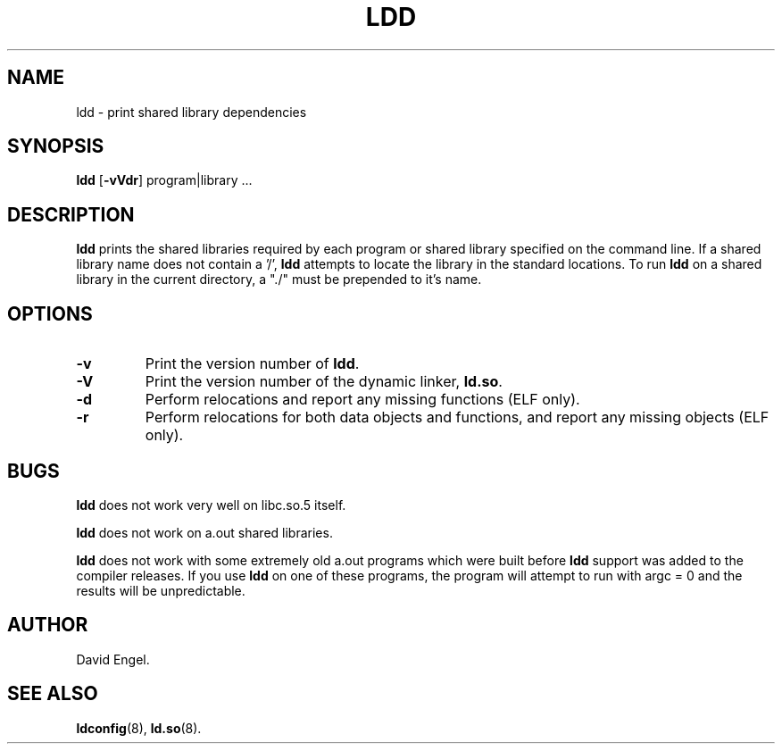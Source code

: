 .\" Copyright 1995-1996 David Engel (david@ods.com)
.\" Copyright 1995 Rickard E. Faith (faith@cs.unc.edu)
.\" Most of this was copied from the README file.  Do not restrict distribution.
.\" May be distributed under the GNU General Public License
.TH LDD 1 "14 March 1998"
.SH NAME
ldd \- print shared library dependencies
.SH SYNOPSIS
.B ldd
.RB [ \-vVdr ]
program|library ...
.SH DESCRIPTION
.B ldd
prints the shared libraries required by each program or shared library
specified on the command line.
If a shared library name does not contain a '/',
.B ldd
attempts to locate the library in the standard locations.
To run
.B ldd
on a shared library in the current directory, a "./" must be prepended
to it's name.
.SH OPTIONS
.TP
.B \-v
Print the version number of
.BR ldd .
.TP
.B \-V
Print the version number of the dynamic linker,
.BR ld.so .
.TP
.B \-d
Perform relocations and report any missing functions (ELF only).
.TP
.B \-r
Perform relocations for both data objects and functions, and
report any missing objects (ELF only).
.SH BUGS
.B ldd
does not work very well on libc.so.5 itself.
.PP
.B ldd
does not work on a.out shared libraries.
.PP
.B ldd
does not work with some extremely old a.out programs which were 
built before
.B ldd
support was added to the compiler releases.
If you use
.B ldd
on one of these programs, the program will attempt to run with argc = 0 and
the results will be unpredictable.
.SH AUTHOR
David Engel.
.SH SEE ALSO
.BR ldconfig (8),
.BR ld.so (8).
